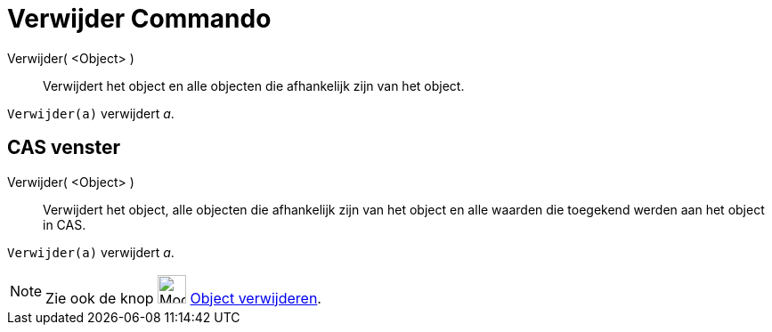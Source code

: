 = Verwijder Commando
:page-en: commands/Delete
ifdef::env-github[:imagesdir: /nl/modules/ROOT/assets/images]

Verwijder( <Object> )::
  Verwijdert het object en alle objecten die afhankelijk zijn van het object.

[EXAMPLE]
====

`++Verwijder(a)++` verwijdert _a_.

====

== CAS venster

Verwijder( <Object> )::
  Verwijdert het object, alle objecten die afhankelijk zijn van het object en alle waarden die toegekend werden aan het
  object in CAS.

[EXAMPLE]
====

`++Verwijder(a)++` verwijdert _a_.

====

[NOTE]
====

Zie ook de knop image:Mode_delete.png[Mode delete.png,width=32,height=32] xref:/tools/Object_verwijderen.adoc[Object
verwijderen].

====
